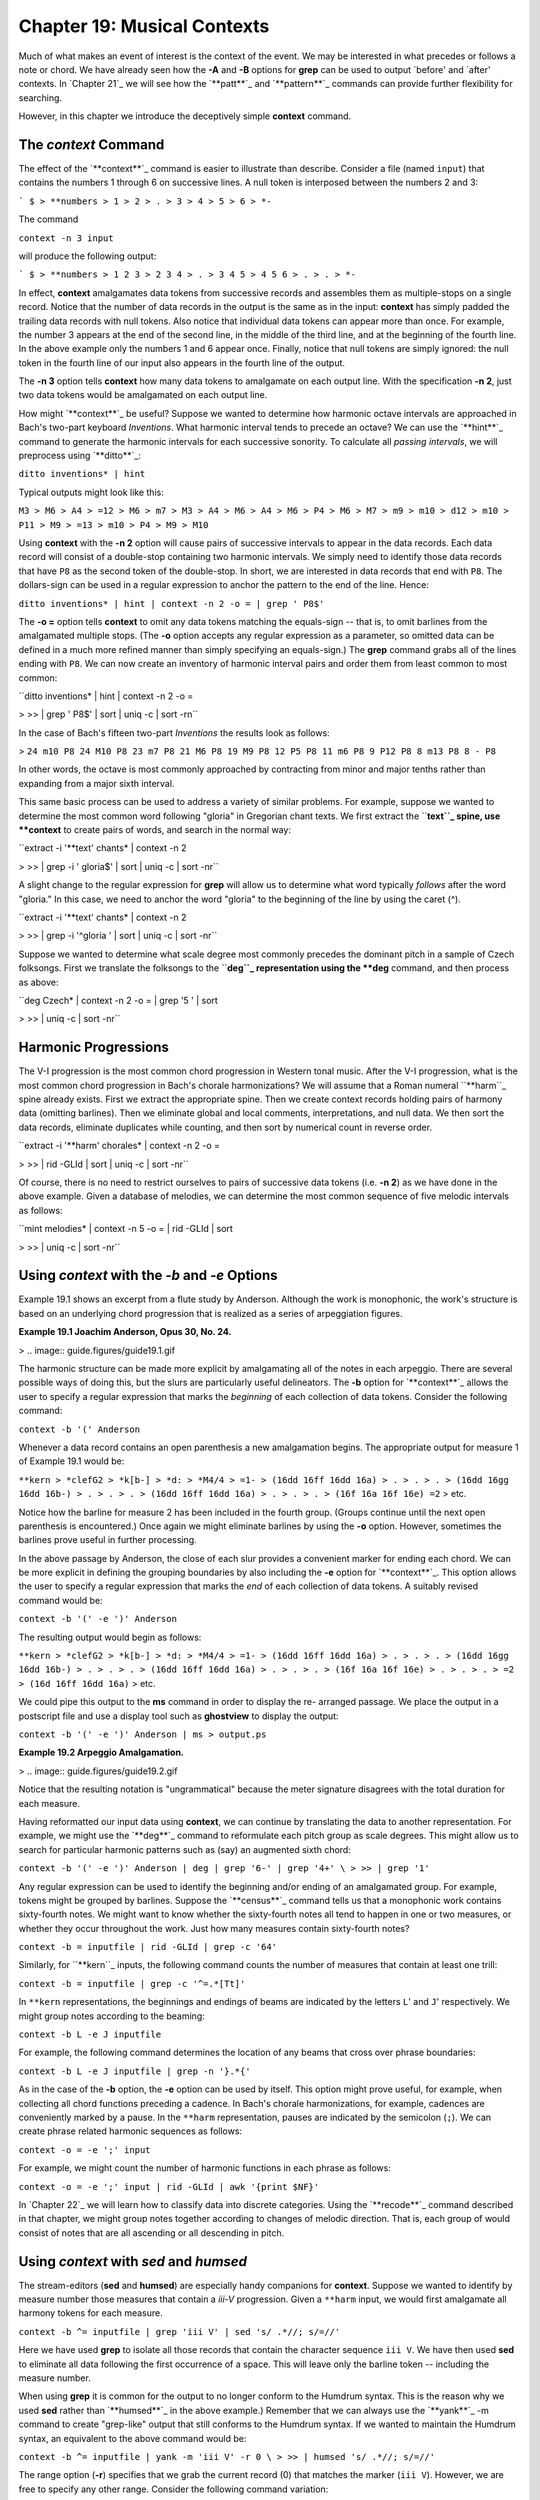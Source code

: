 ==============================
Chapter 19: Musical Contexts
==============================

Much of what makes an event of interest is the context of the event. We may
be interested in what precedes or follows a note or chord. We have already
seen how the **-A** and **-B** options for **grep** can be used to output
`before' and `after' contexts. In `Chapter 21`_ we will see how the
`**patt**`_ and `**pattern**`_ commands can provide further flexibility for
searching.

However, in this chapter we introduce the deceptively simple **context**
command.


The *context* Command
--------

The effect of the `**context**`_ command is easier to illustrate than
describe. Consider a file (named ``input``) that contains the numbers 1
through 6 on successive lines. A null token is interposed between the numbers
2 and 3:



```
$ 
> **numbers
> 1
> 2
> .
> 3
> 4
> 5
> 6
> *-``

The command

``context -n 3 input``

will produce the following output:



```
$ 
> **numbers
> 1 2 3
> 2 3 4
> .
> 3 4 5
> 4 5 6
> .
> .
> *-``

In effect, **context** amalgamates data tokens from successive records and
assembles them as multiple-stops on a single record. Notice that the number
of data records in the output is the same as in the input: **context** has
simply padded the trailing data records with null tokens. Also notice that
individual data tokens can appear more than once. For example, the number 3
appears at the end of the second line, in the middle of the third line, and
at the beginning of the fourth line. In the above example only the numbers 1
and 6 appear once. Finally, notice that null tokens are simply ignored: the
null token in the fourth line of our input also appears in the fourth line of
the output.

The **-n 3** option tells **context** how many data tokens to amalgamate on
each output line. With the specification **-n 2**, just two data tokens would
be amalgamated on each output line.

How might `**context**`_ be useful? Suppose we wanted to determine how
harmonic octave intervals are approached in Bach's two-part keyboard
*Inventions*. What harmonic interval tends to precede an octave? We can use
the `**hint**`_ command to generate the harmonic intervals for each
successive sonority. To calculate all *passing intervals*, we will preprocess
using `**ditto**`_:

``ditto inventions* | hint``

Typical outputs might look like this:

``M3
> M6
> A4
> =12
> M6
> m7
> M3
> A4
> M6
> A4
> M6
> P4
> M6
> M7
> m9
> m10
> d12
> m10
> P11
> M9
> =13
> m10
> P4
> M9
> M10``

Using **context** with the **-n 2** option will cause pairs of successive
intervals to appear in the data records. Each data record will consist of a
double-stop containing two harmonic intervals. We simply need to identify
those data records that have ``P8`` as the second token of the double-stop.
In short, we are interested in data records that end with ``P8``. The
dollars-sign can be used in a regular expression to anchor the pattern to the
end of the line. Hence:

``ditto inventions* | hint | context -n 2 -o = | grep ' P8$'``

The **-o =** option tells **context** to omit any data tokens matching the
equals-sign -- that is, to omit barlines from the amalgamated multiple stops.
(The **-o** option accepts any regular expression as a parameter, so omitted
data can be defined in a much more refined manner than simply specifying an
equals-sign.) The **grep** command grabs all of the lines ending with ``P8``.
We can now create an inventory of harmonic interval pairs and order them from
least common to most common:

``ditto inventions* | hint | context -n 2 -o = \

>
>> | grep ' P8$' | sort | uniq -c | sort -rn``

In the case of Bach's fifteen two-part *Inventions* the results look as
follows:

>
``24 m10 P8
24 M10 P8
23 m7 P8
21 M6 P8
19 M9 P8
12 P5 P8
11 m6 P8
9 P12 P8
8 m13 P8
8 - P8``

In other words, the octave is most commonly approached by contracting from
minor and major tenths rather than expanding from a major sixth interval.

This same basic process can be used to address a variety of similar problems.
For example, suppose we wanted to determine the most common word following
"gloria" in Gregorian chant texts. We first extract the ``**text``_ spine,
use **context** to create pairs of words, and search in the normal way:

``extract -i '**text' chants* | context -n 2 \

>
>> | grep -i ' gloria$' | sort | uniq -c | sort -nr``

A slight change to the regular expression for **grep** will allow us to
determine what word typically *follows* after the word "gloria." In this
case, we need to anchor the word "gloria" to the beginning of the line by
using the caret (^).

``extract -i '**text' chants* | context -n 2 \

>
>> | grep -i '^gloria ' | sort | uniq -c | sort -nr``

Suppose we wanted to determine what scale degree most commonly precedes the
dominant pitch in a sample of Czech folksongs. First we translate the
folksongs to the ``**deg``_ representation using the **deg** command, and
then process as above:

``deg Czech* | context -n 2 -o = | grep '5 ' | sort \

>
>> | uniq -c | sort -nr``


Harmonic Progressions
---------------------

The V-I progression is the most common chord progression in Western tonal
music. After the V-I progression, what is the most common chord progression
in Bach's chorale harmonizations? We will assume that a Roman numeral
``**harm``_ spine already exists. First we extract the appropriate spine.
Then we create context records holding pairs of harmony data (omitting
barlines). Then we eliminate global and local comments, interpretations, and
null data. We then sort the data records, eliminate duplicates while
counting, and then sort by numerical count in reverse order.

``extract -i '**harm' chorales* | context -n 2 -o = \

>
>> | rid -GLId | sort | uniq -c | sort -nr``

Of course, there is no need to restrict ourselves to pairs of successive data
tokens (i.e. **-n 2**) as we have done in the above example. Given a database
of melodies, we can determine the most common sequence of five melodic
intervals as follows:

``mint melodies* | context -n 5 -o = | rid -GLId | sort \

>
>> | uniq -c | sort -nr``


Using *context* with the *-b* and *-e* Options
--------

Example 19.1 shows an excerpt from a flute study by Anderson. Although the
work is monophonic, the work's structure is based on an underlying chord
progression that is realized as a series of arpeggiation figures.

**Example 19.1 Joachim Anderson, Opus 30, No. 24.**

> .. image:: guide.figures/guide19.1.gif


The harmonic structure can be made more explicit by amalgamating all of the
notes in each arpeggio. There are several possible ways of doing this, but
the slurs are particularly useful delineators. The **-b** option for
`**context**`_ allows the user to specify a regular expression that marks the
*beginning* of each collection of data tokens. Consider the following
command:

``context -b '(' Anderson``

Whenever a data record contains an open parenthesis a new amalgamation
begins. The appropriate output for measure 1 of Example 19.1 would be:



``**kern
> *clefG2
> *k[b-]
> *d:
> *M4/4
> =1-
> (16dd 16ff 16dd 16a)
> .
> .
> .
> (16dd 16gg 16dd 16b-)
> .
> .
> .
> (16dd 16ff 16dd 16a)
> .
> .
> .
> (16f 16a 16f 16e) =2``
> etc.

Notice how the barline for measure 2 has been included in the fourth group.
(Groups continue until the next open parenthesis is encountered.) Once again
we might eliminate barlines by using the **-o** option. However, sometimes
the barlines prove useful in further processing.

In the above passage by Anderson, the close of each slur provides a
convenient marker for ending each chord. We can be more explicit in defining
the grouping boundaries by also including the **-e** option for
`**context**`_. This option allows the user to specify a regular expression
that marks the *end* of each collection of data tokens. A suitably revised
command would be:

``context -b '(' -e ')' Anderson``

The resulting output would begin as follows:



``**kern
> *clefG2
> *k[b-]
> *d:
> *M4/4
> =1-
> (16dd 16ff 16dd 16a)
> .
> .
> .
> (16dd 16gg 16dd 16b-)
> .
> .
> .
> (16dd 16ff 16dd 16a)
> .
> .
> .
> (16f 16a 16f 16e)
> .
> .
> .
> =2
> (16d 16ff 16dd 16a)``
> etc.

We could pipe this output to the **ms** command in order to display the re-
arranged passage. We place the output in a postscript file and use a display
tool such as **ghostview** to display the output:

``context -b '(' -e ')' Anderson | ms > output.ps``

**Example 19.2 Arpeggio Amalgamation.**

> .. image:: guide.figures/guide19.2.gif


Notice that the resulting notation is "ungrammatical" because the meter
signature disagrees with the total duration for each measure.

Having reformatted our input data using **context**, we can continue by
translating the data to another representation. For example, we might use the
`**deg**`_ command to reformulate each pitch group as scale degrees. This
might allow us to search for particular harmonic patterns such as (say) an
augmented sixth chord:

``context -b '(' -e ')' Anderson | deg | grep '6-' | grep '4+' \
>
>> | grep '1'``

Any regular expression can be used to identify the beginning and/or ending of
an amalgamated group. For example, tokens might be grouped by barlines.
Suppose the `**census**`_ command tells us that a monophonic work contains
sixty-fourth notes. We might want to know whether the sixty-fourth notes all
tend to happen in one or two measures, or whether they occur throughout the
work. Just how many measures contain sixty-fourth notes?

``context -b = inputfile | rid -GLId | grep -c '64'``

Similarly, for ``**kern``_ inputs, the following command counts the number
of measures that contain at least one trill:

``context -b = inputfile | grep -c '^=.*[Tt]'``

In ``**kern`` representations, the beginnings and endings of beams are
indicated by the letters ``L``' and ``J``' respectively. We might group
notes according to the beaming:

``context -b L -e J inputfile``

For example, the following command determines the location of any beams that
cross over phrase boundaries:

``context -b L -e J inputfile | grep -n '}.*{'``

As in the case of the **-b** option, the **-e** option can be used by itself.
This option might prove useful, for example, when collecting all chord
functions preceding a cadence. In Bach's chorale harmonizations, for example,
cadences are conveniently marked by a pause. In the ``**harm``
representation, pauses are indicated by the semicolon (``;``). We can create
phrase related harmonic sequences as follows:

``context -o = -e ';' input``

For example, we might count the number of harmonic functions in each phrase
as follows:

``context -o = -e ';' input | rid -GLId | awk '{print $NF}'``

In `Chapter 22`_ we will learn how to classify data into discrete categories.
Using the `**recode**`_ command described in that chapter, we might group
notes together according to changes of melodic direction. That is, each group
of would consist of notes that are all ascending or all descending in pitch.


Using *context* with *sed* and *humsed*
------

The stream-editors (**sed** and **humsed**) are especially handy companions
for **context**. Suppose we wanted to identify by measure number those
measures that contain a *iii-V* progression. Given a ``**harm`` input, we
would first amalgamate all harmony tokens for each measure.

``context -b ^= inputfile | grep 'iii V' | sed 's/ .*//; s/=//'``

Here we have used **grep** to isolate all those records that contain the
character sequence ``iii V``. We have then used **sed** to eliminate all data
following the first occurrence of a space. This will leave only the barline
token -- including the measure number.

When using **grep** it is common for the output to no longer conform to the
Humdrum syntax. This is the reason why we used **sed** rather than
`**humsed**`_ in the above example.) Remember that we can always use the
`**yank**`_ -m command to create "grep-like" output that still conforms to
the Humdrum syntax. If we wanted to maintain the Humdrum syntax, an
equivalent to the above command would be:

``context -b ^= inputfile | yank -m 'iii V' -r 0 \
>
>> | humsed 's/ .*//; s/=//'``

The range option (**-r**) specifies that we grab the current record (0) that
matches the marker (``iii V``). However, we are free to specify any other
range. Consider the following command variation:

``context -b ^= inputfile | rid -d | yank -m 'iii V' -r 1 \
>
>> | grep 'ii IV' | humsed 's/ .*//; s/=//'``

This command identifies all those measures containing a *ii IV* progression
that have been preceded by a *iii V* progression in the previous measure.

Consider another example. Suppose we wanted to determine whether the first
pitch in a phrase tends to be lower than the last pitch in a phrase. As
before, we might first amalgamate all notes in each phrase onto individual
data records. We can use `**humsed**`_ to eliminate all notes other than the
first and last. The regular expression ``/ .* /`` specifies any sequence of
characters preceded by a space and followed by a space. Replacing matching
strings with a single space will leave output data records consisting of
double-stops. The first note of the double-stop will be the first note of the
phrase, and the second note of the double-stop will be the last note of the
same phrase:

``context -b { -e } file | humsed 's/ .* / /'``

We can continue processing by piping the output to the `**semits**`_ command.
This will leave pairs of numbers representing the semitone distances from
middle C. We might then isolate the data records by using `**rid**`_.

`` . . . | semits | rid -GLId | awk '{print $2-$1}'``

Finally, we have used the UNIX **awk** utility to carry out some simple
numerical processing: in this case, substracting the first semitone value
from the second one. Phrases that end on a pitch higher than the beginning
pitch will have positive semitone outputs. Phrases that end on a pitch lower
than the beginning pitch will have negative semitone outputs.

If we wanted to determine the semitone pitch distance *between* phrases, we
need only to reverse the begin (**-b**) and end (**-e**) criteria. That is,
we will amalgamate the last note of one phrase with the first note in the
subsequent phrase. The full pipeline would be as follows:

``context -b { -e } file | humsed 's/ .* / /' | semits \
>
>> | rid -GLId | awk '{print $2-$1}'``


Linking *context* Outputs with Inputs
--------------------

Frequently, we would like to answer context-related questions that mix
different types of data together. For example, how many ascending major sixth
intervals occur in phrases that end on the dominant? For this question, we
need concurrent access to both melodic interval data as well as scale degree
information. The solution to such questions typically involves linking
different types of data together using the `**assemble**`_ command. Suppose
the first phrase in our input begins as follows:



``**kern
> *F:
> *M3/4
> {8Bn
> 8c
> =1
> 4.a
> 8g
> 4f
> =2
> 4g
> 4d
> 4e
> =3
> 2c}
> *-``

We need to pursue two independent lines of processing. First we creat a
temporary file of scale degree information:

``mint inputfile > temp.mnt``

Then we amalgamate the pitch data according the phrasing information, and
translate the resulting data to the ``**deg``_ representation:

``context -b { -e } -o ^= inputfile | deg > temp.deg``

Next we assemble the two temporary files together to form a single document.

``assemble temp.mnt temp.deg``

The first phrase output will appear as follows:



``**mint**deg
> *F:*F:
> *M3/4*M3/4
> [B]4+ ^5 ^3 v2 v1 ^2 v6 ^7 v5
> +m2.
> =1.
> +M6.
> -M2.
> -M2.
> =2.
> +M2.
> -P4.
> +M2.
> =3.
> -M3.``
> etc.

We need to search for the interval of an ascending major sixth (``+M6``)
associated with a phrase ending on the dominant (``5$``). Before using the
approprate **grep** command, we need to use `**ditto**`_ to propagate the
scale degree data over the null data tokens in the ``**deg`` spine; **ditto**
will generate the following output:



``**mint**deg
> *F:*F:
> *M3/4*M3/4
> [B]4+ ^5 ^3 v2 v1 ^2 v6 ^7 v5
> +m24+ ^5 ^3 v2 v1 ^2 v6 ^7 v5
> =14+ ^5 ^3 v2 v1 ^2 v6 ^7 v5
> +M64+ ^5 ^3 v2 v1 ^2 v6 ^7 v5
> -M24+ ^5 ^3 v2 v1 ^2 v6 ^7 v5
> -M24+ ^5 ^3 v2 v1 ^2 v6 ^7 v5
> =24+ ^5 ^3 v2 v1 ^2 v6 ^7 v5
> +M24+ ^5 ^3 v2 v1 ^2 v6 ^7 v5
> -P44+ ^5 ^3 v2 v1 ^2 v6 ^7 v5
> +M24+ ^5 ^3 v2 v1 ^2 v6 ^7 v5
> =34+ ^5 ^3 v2 v1 ^2 v6 ^7 v5
> -M34+ ^5 ^3 v2 v1 ^2 v6 ^7 v5``
> etc.

Finally, we use **grep** to search for the composite data:

``assemble temp.mnt temp.deg | ditto | grep '^+M6.*5$'``

In addition to linking together different types of data, sometimes we may
also need to use a stream editor to modify the data in some way. Suppose we
wanted to test a theory that the tonic pitch tends to be followed by a
greater variety of melodic intervals than precedes it. That is, we might
suspect that the tonic tends to be approached in stereotypic ways -- such as
from the leading-tone (+m2), from the supertonic (-M2) or from the dominant
(+P4); but what follows the tonic may be less restricted.

In effect, we need to generate two inventories: one for intervals that
approach the tonic, and one for intervals that follow the tonic. We already
know how to create an inventory of intervals approaching a particular scale-
degree:

``deg -a inputfile > temp1``
``mint inputfile > temp2``
``assemble temp1 temp2 | grep '^[v^]*1 ' | sort | uniq -c \
>
>> | sort -rn > inventory.pre``

For the intervals following the tonic, we need to use `**context**`_ -n 2.
This will create pairs of intervals: the first interval will indicate the
approach, and the second interval in each pair will indicate the
continuation.

``deg -a inputfile > temp1``
``mint inputfile | context -n 2 -o ^= > temp2``
``humsed 's/ .*//' temp2 > intervals.pre``
``humsed 's/.* //' temp2 > intervals.post``
``assemble temp1 intervals.pre | grep '^1 ' | sort | uniq -c \
>
>> | sort -rn > inventory.pre``
>
``assemble temp1 intervals.post | grep '^1 ' | sort | uniq -c \
>
>> | sort -rn > inventory.post``

In some tasks, it may be necessary to generate more than one **context**
output. For example, suppose we wanted to identify possible "cross relations"
between two voices. A cross relation occurs when an accidental occurs in one
voice but not in another voice within a brief period of time. One approach is
to extract each voice, translate to scale-degree and create brief contexts of
(say) 2 or 3 notes. E.g.

``extract -f 1 inputfile | deg | context -n 3 -o ^= > lower.tmp``
``extract -f 2 inputfile | deg | context -n 3 -o ^= > upper.tmp``

We can then assemble the two contexts together:

``assemble lower.tmp upper.tmp``

Suppose our inputs consisted of an ascending C major scale played in the
lower voice concurrent with an E major scale in the upper voice. Our output
would look as follows:



``**deg**deg
> *C:*C:
> 1 ^2 ^33 ^4+ ^5+
> ^2 ^3 ^4^4+ ^5+ ^6
> ^3 ^4 ^5^5+ ^6 ^7
> ^4 ^5 ^6^6 ^7 ^1+
> ^5 ^6 ^7^7 ^1+ ^2+
> ^6 ^7 ^1^1+ ^2+ ^3
> ..
> ..
> *-*-``

In effect, each data record contains an agglomeration of three successive
notes from both voices. Seaching for cross-relations would entail looking for
scale degrees that are both modified and unmodified concurrently. For
example, in the case of the subdominant pitch, we could search for such
instances as follows:

``assemble lower.tmp upper.tmp | rid -GLId \
>
>> | egrep '4[+-].* .*4([^+-])|$'``

The regular expression given to **egrep** searches for a subdominant pitch in
the lower voice that is either raised or lowered -- concurrent with a
subdominant pitch in the upper voice that has not been modified. Notice the
use of the tab character in the regular expressions to specify the precise
voice being searched. We would also need to test for the reverse situation,
where the modified pitch is in the upper voice:

``assemble lower.tmp upper.tmp | rid -GLId \
>
>> | egrep '4[^+-].* .*4[+-]'``

In a similar fashion, the user can mix together spines representing highly
diverse types of contextual information to carry out searches for complex
patterns or conditions. For example, a user might search for a specific piano
fingering that coincides with particular interval-transitions and harmonic
contexts.


Using *context* with the *-p* Option
-------

The **-p** option for `**context**`_ allows the output data records to be
"pushed" forward by a specified number of lines. Consider the normal
operation of **context** as illustrated below. The left-hand spine represents
the input and the right-hand spine represents the output where the option
**-n 2** has been specified.



``**kern**kern
> *C:*C:
> cc d
> dd e
> ee f
> ff g
> gg a
> aa b
> bb cc
> cc.
> *-*-``

Now consider the effect of adding the **-p** option. In this case, the
complete command is:

``context -n 2 -p 1``

The corresponding result is:



``**kern**kern
> *C:*C:
> c.
> dc d
> ed e
> fe f
> gf g
> ag a
> ba b
> ccb cc
> *-*-``

The data records have been pushed forward by one line: a null token now
appears at the beginning of the output spine rather than at the end.
Similarly, consider the effect of the following command:

``context -n 4 -p 2``

The corresponding result is:



``**kern**kern
> *C:*C:
> c.
> d.
> ec d e f
> fd e f g
> ge f g a
> af g a b
> bg a b cc
> cc.
> *-*-``

The output is now padded with two preceding null tokens with a trailing null
token at the end of the spine. In summary, the **-p** option pushes the
context records by a specified number of lines. This allows us to move the
contextual information around, and so provides more possibilities for
searching. In the above case, the pitch `e' is aligned with contextual
information that indicates the two pitches that precede `e' and the one pitch
that follows it.

By way of example, suppose we are looking for a submediant pitch that is
approached by two melodic intervals of an ascending major third followed by a
descending major second. First, we generate independent ``**mint``_ and
``**deg``_ outputs. Next we process the ``**mint`` data using **context**
to create pairs of successive intervals. Without the **-p** option, the
assembled output might look as follows:



``**deg**mint
> *C:*C:
> 3[e] +m2
> ^4+m2 +M2
> ^5+M2 +M3
> ^7+M3 -M2
> v6-M2 +m3
> ^1+m3 -P4
> v5.
> *-*-``

With **-p 1** the output becomes:



``**deg**mint
> *C:*C:
> 3.
> ^4[e] +m2
> ^5+m2 +M2
> ^7+M2 +M3
> v6+M3 -M2
> ^1-M2 +m3
> v5+m3 -P4
> *-*-``

Now we can search directly for the situation of interest:

``grep '6 +M3 -M2$'``

--------


Reprise
-------

The **context** command essentially transforms sequences of events into
collections of pseudo-concurrent events. This pseudo-concurrent arrangement
enables processing using line-oriented or record-oriented tools -- most
notably **grep**, **sed**, `**humsed**`_ and **awk**. For example, it
facilitates pattern searching using **grep** and also allows useful
manipulations via tools such as **humsed**. The manner by which data tokens
are collected together can be defined by a starting marker or an ending
marker or both. Particular types of data can be excluded or omitted from the
collections using the **-o** option, and the collections can be transported
or pushed forward through the spine using the **-p** option.

We've seen a number of ways by which `**context**`_ can be used to establish
a particular context for data. In `Chapter 21`_ we will see how the
`**patt**`_ command can be used to establish other kinds of contexts and how
both of these commands can be used together.

--------

